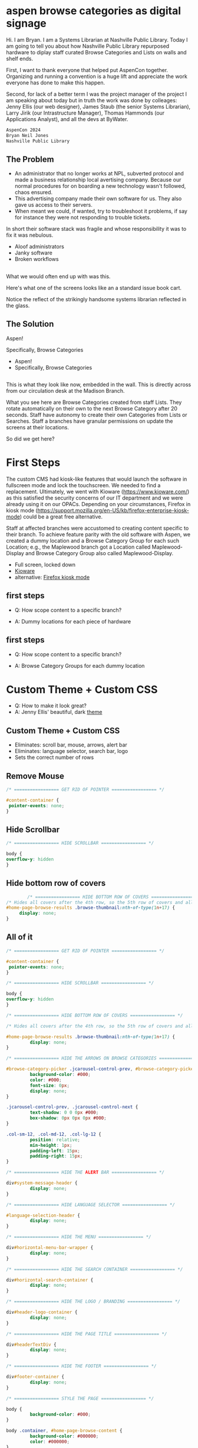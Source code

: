 :REVEAL_PROPERTIES:
#+REVEAL_DEFAULT_SLIDE_BACKGROUND: ./images/aspen-background.png
#+REVEAL_TITLE_SLIDE_BACKGROUND: ./images/aspen-background.png
#+REVEAL_THEME: aspen-red
#+REVEAL_HLEVEL: 1
#+REVEAL_PLUGINS: (markdown notes)
#+REVEAL_DEFAULT_FRAG_STYLE: fade-left
#+OPTIONS: timestamp:nil toc:0 num:nil
#+REVEAL_TITLE_SLIDE: <h2>Aspen Browse Categories As Digital Signage</h2></br><h6>AspenCon 2023</h6>Bryan Neil Jones</br>Nashville Public Library
:END:

* aspen browse categories as digital signage 
#+BEGIN_NOTES
Hi. I am Bryan. I am a Systems Librarian at Nashville Public Library. Today I am going to tell you about how Nashville Public Library repurposed hardware to diplay staff curated Browse Categories and Lists on walls and shelf ends. 

First, I want to thank everyone that helped put AspenCon together. Organizing and running a convention is a huge lift and appreciate the work everyone has done to make this happen. 

Second, for lack of a better term I was the project manager of the project I am speaking about today but in truth the work was done by colleages: Jenny Ellis (our web designer), James Staub (the senior Systems Librarian), Larry Jirik (our Intrastructure Manager), Thomas Hammonds (our Applications Analyst), and all the devs at ByWater.
#+END_NOTES
#+BEGIN_SRC html
AspenCon 2024
Bryan Neil Jones
Nashville Public Library
#+END_SRC
** The Problem
 #+BEGIN_NOTES
- An administrator that no longer works at NPL, subverted protocol and made a business relationship local avertising company. Because our normal procedures for on boarding a new technology wasn't followed, chaos ensured.
- This advertising company made their own software for us. They also gave us access to their servers.
- When meant we could, if wanted, try to troubleshoot it problems, if say for instance they were not responding to trouble tickets. 

In short their software stack was fragile and whose responsibility it was to fix it was nebulous.  
 #+END_NOTES
 #+ATTR_REVEAL: :frag (t)
 - Aloof administrators    
 - Janky software
 - Broken workflows
** [[./images/display-1.jpeg]]
#+BEGIN_NOTES
What we would often end up with was this.

Here's what one of the screens looks like an a standard issue book cart. 

Notice the reflect of the strikingly handsome systems librarian reflected in the glass.
#+END_NOTES
** The Solution
#+BEGIN_NOTES
Aspen!

Specifically, Browse Categories
#+END_NOTES
#+ATTR_REVEAL: :frag (t)
- Aspen!
- Specifically, Browse Categories
** [[./images/displays-2.jpg]] 
#+BEGIN_NOTES
This is what they look like now, embedded in the wall. This is directly across from our circulation desk at the Madison Branch.

What you see here are Browse Categories created from staff Lists. They rotate automatically on their own to the next Browse Category after 20 seconds. Staff have autonomy to create their own Categories from Lists or Searches. Staff a branches have granular permissions on update the screens at their locations.

So did we get here?
#+END_NOTES
* First Steps
#+BEGIN_NOTES
The custom CMS had kiosk-like features that would launch the software in fullscreen mode and lock the touchscreen. We needed to find a replacement. Ultimately, we went with Kioware (https://www.kioware.com/) as this satisfied the security concerns of our IT department and we were already using it on our OPACs. Depending on your circumstances, Firefox in kiosk mode (https://support.mozilla.org/en-US/kb/firefox-enterprise-kiosk-mode) could be a great free alternative.

Staff at affected branches were accustomed to creating content specific to their branch. To achieve feature parity with the old software with Aspen, we created a dummy location and a Browse Category Group for each such Location; e.g., the Maplewood branch got a Location called Maplewood-Display and Browse Category Group also called Maplewood-Display.	
#+END_NOTES
#+ATTR_REVEAL: :frag (t) 
- Full screen, locked down
- [[https://www.kioware.com/][Kioware]]
- alternative: [[https://support.mozilla.org/en-US/kb/firefox-enterprise-kiosk-mode][Firefox kiosk mode]]
** first steps 			 
 #+ATTR_REVEAL: :frag (t)
- Q: How scope content to a specific branch?
- A: Dummy locations for each piece of hardware
 #+BEGIN_NOTES

 #+END_NOTES
** 
[[./images/display-locations.png]]
 #+BEGIN_NOTES

 #+END_NOTES
** first steps 			 
 #+ATTR_REVEAL: :frag (t)
- Q: How scope content to a specific branch?
- A: Browse Category Groups for each dummy location
 #+BEGIN_NOTES

 #+END_NOTES
** 
[[./images/browse-category-groups.png]]
 #+BEGIN_NOTES

 #+END_NOTES

* Custom Theme + Custom CSS 
#+ATTR_REVEAL: :frag (t)
- Q: How to make it look great?
- A: Jenny Ellis' beautiful, dark [[https://docs.google.com/document/d/1M-mUy-G2Y8oI_AnwW4u9DrWyOyr3yBDmBRh4BaM9jnU][theme]]
#+BEGIN_NOTES

#+END_NOTES
** Custom Theme + Custom CSS 
#+ATTR_REVEAL: :frag (t)
- Eliminates: scroll bar, mouse, arrows, alert bar
- Eliminates: language selector, search bar, logo
- Sets the correct number of rows
#+BEGIN_NOTES

#+END_NOTES
** Remove Mouse 
#+ATTR_REVEAL: :frag (t)
#+BEGIN_SRC css :export code
		/* ================= GET RID OF POINTER ================= */

		#content-container {  
		 pointer-events: none;  
		}
#+END_SRC
#+BEGIN_NOTES

 #+END_NOTES
** Hide Scrollbar   
#+ATTR_REVEAL: :frag (t)
#+BEGIN_SRC css :export code 
		/* ================= HIDE SCROLLBAR ================= */

		body {
		overflow-y: hidden
		}
#+END_SRC
#+BEGIN_NOTES

 #+END_NOTES
** Hide bottom row of covers 
#+ATTR_REVEAL: :frag (t)
#+BEGIN_SRC css :export code
                /* ================= HIDE BOTTOM ROW OF COVERS ================= */
		/* Hides all covers after the 4th row, so the 5th row of covers and all that follow */
		#home-page-browse-results .browse-thumbnail:nth-of-type(1n+17) {
			 display: none;
		}
#+END_SRC
#+BEGIN_NOTES

 #+END_NOTES
** All of it
#+ATTR_REVEAL: :frag (t)
#+BEGIN_SRC css :export code
/* ================= GET RID OF POINTER ================= */

#content-container {  
 pointer-events: none;  
}

/* ================= HIDE SCROLLBAR ================= */

body {
overflow-y: hidden
}

/* ================= HIDE BOTTOM ROW OF COVERS ================= */

/* Hides all covers after the 4th row, so the 5th row of covers and all that follow */

#home-page-browse-results .browse-thumbnail:nth-of-type(1n+17) {
         display: none;
}

/* ================= HIDE THE ARROWS ON BROWSE CATEGORIES ================= */

#browse-category-picker .jcarousel-control-prev, #browse-category-picker .jcarousel-control-next {
         background-color: #000;
         color: #000;
         font-size: 0px;
         display: none;
}

.jcarousel-control-prev, .jcarousel-control-next {
         text-shadow: 0 0 0px #000;
         box-shadow: 0px 0px 0px #000;
}

.col-sm-12, .col-md-12, .col-lg-12 {
         position: relative;
         min-height: 1px;
         padding-left: 15px;
         padding-right: 15px;
}

/* ================= HIDE THE ALERT BAR ================= */

div#system-message-header {
         display: none;
}

/* ================= HIDE LANGUAGE SELECTOR ================= */

#language-selection-header {
         display: none;
}

/* ================= HIDE THE MENU ================= */

div#horizontal-menu-bar-wrapper {
         display: none;
}

/* ================= HIDE THE SEARCH CONTAINER ================= */

div#horizontal-search-container {
         display: none;
}

/* ================= HIDE THE LOGO / BRANDING ================= */

div#header-logo-container {
         display: none;
}

/* ================= HIDE THE PAGE TITLE ================= */

div#headerTextDiv {
         display: none; 
}

/* ================= HIDE THE FOOTER ================= */

div#footer-container {
         display: none;
}

/* ================= STYLE THE PAGE ================= */

body {
         background-color: #000;
}

body .container, #home-page-browse-content {
         background-color: #000000;
         color: #000000;
}

#home-page-browse-content {
         background-color: #000;
padding: 0;
}


#header-wrapper {
         background-color: black;
}

#home-page-browse-header {
         background-color: #000000;
margin-bottom: 25px;
}

#selected-browse-label {
         background-color: #000000;
}

#browse-sub-category-menu button.selected, #browse-sub-category-menu button.selected:hover {
         border-color: #0087AB !important;
         background-color: #97c6d3 !important;
         color: #ffffff !important;
}

.btn-toolbar.pull-right {
         display: none;
}

a#selected-browse-search-link {
         color: #fff;
}

div#more-browse-results {
         display: none;
}

#more-browse-results {
         background-color: #000;
}

.glyphicon-chevron-down:before {
         color: black;
}

a#js-top {
         display: none!important;
}

/* ================= BROWSE CATEGORY STYLES ================= */

.browse-category {
         font-size: 25px;
background-color: #000000 !important;
}

.browse-category div:hover {
         text-decoration: none;
}

.browse-category.selected {
         font-size: 25px;
}

.jcarousel li {
         border: 3px solid #fff;
}

div#selected-browse-label {
         display: none;
}

/* ================= Covers ================= */

.browse-thumbnail {
         background-color: #000;
margin-bottom: 50px
}

.browse-thumbnail img {
                         box-shadow: 5px 5px 0px #ccc;
border: 1px solid #707070;
}
#+END_SRC
#+BEGIN_NOTES

 #+END_NOTES
* Custom Javascript
#+ATTR_REVEAL: :frag (t)
- Q: How to make Browse Categories automatically move 
- A: James Staub's [[https://docs.google.com/document/d/1M-mUy-G2Y8oI_AnwW4u9DrWyOyr3yBDmBRh4BaM9jnU][custom JavaScript]]
#+BEGIN_NOTES
The old software displayed covers as an animated scroll. We had to figure out a way for the Browse Categories move on their own. James Staub, our senior systems librarian, wrote a JavaScript snippet to automate the rotation of Browse Categories. The snippet causes the current Category to advance to the next Category after twenty seconds and refresh the page after reaching the last Category in the Group. The last part is very important because this is what enables staff to make changes from their workstations without have to touch the hardware itself which is difficult to access. When the page refreshes, their changes appear. The snippet: 
#+END_NOTES
** Custom JavaScript
#+ATTR_REVEAL: :frag (t)
- Move to next Category after X seconds
#+BEGIN_SRC javascript :export code
<script>

if (location.pathname == '/') {
	var reloadURL = window.location.href;
	var rotateTime = 20000;
	var rotateCount = 0;
	function rotateCategory() {
		var bccount = $('.jcarousel').jcarousel('items').length;
		var nextCategory = null;		
		nextCategory = $('[data-category-id='+AspenDiscovery.Browse.curCategory+']').next().attr('data-category-id');
		if (!nextCategory || rotateCount >= bccount - 1 ) { 
			window.location.href = reloadURL;
		}
		rotateCount++;
		AspenDiscovery.Browse.changeBrowseCategory(nextCategory);
	}
	
	setTimeout(
		function waitForIt(){
			if(typeof AspenDiscovery.Browse.curCategory !== "undefined"){
				setInterval(rotateCategory,rotateTime)
			}else{
				setTimeout(waitForIt,250)
			}
		},750);
}

</script>
#+END_SRC
** Custom Javascript
#+ATTR_REVEAL: :frag (t)
- Refresh when getting the last Category
#+BEGIN_SRC javascript :export code
<script>

if (location.pathname == '/') {
	var reloadURL = window.location.href;
	var rotateTime = 20000;
	var rotateCount = 0;
	function rotateCategory() {
		var bccount = $('.jcarousel').jcarousel('items').length;
		var nextCategory = null;		
		nextCategory = $('[data-category-id='+AspenDiscovery.Browse.curCategory+']').next().attr('data-category-id');
		if (!nextCategory || rotateCount >= bccount - 1 ) { 
			window.location.href = reloadURL;
		}
		rotateCount++;
		AspenDiscovery.Browse.changeBrowseCategory(nextCategory);
	}
	
	setTimeout(
		function waitForIt(){
			if(typeof AspenDiscovery.Browse.curCategory !== "undefined"){
				setInterval(rotateCategory,rotateTime)
			}else{
				setTimeout(waitForIt,250)
			}
		},750);
}
</script>
#+END_SRC
** Custom JavaScript
#+ATTR_REVEAL: :frag (t)
#+BEGIN_SRC javascript :export code
<script>

if (location.pathname == '/') {
	var reloadURL = window.location.href;
	var rotateTime = 20000;
	var rotateCount = 0;
	function rotateCategory() {
		var bccount = $('.jcarousel').jcarousel('items').length;
		var nextCategory = null;		
		nextCategory = $('[data-category-id='+AspenDiscovery.Browse.curCategory+']').next().attr('data-category-id');
		if (!nextCategory || rotateCount >= bccount - 1 ) { 
			window.location.href = reloadURL;
		}
		rotateCount++;
		AspenDiscovery.Browse.changeBrowseCategory(nextCategory);
	}
	
	setTimeout(
		function waitForIt(){
			if(typeof AspenDiscovery.Browse.curCategory !== "undefined"){
				setInterval(rotateCategory,rotateTime)
			}else{
				setTimeout(waitForIt,250)
			}
		},750);
}
</script>
#+END_SRC
* Granular Permissions
#+ATTR_REVEAL: :frag (t)
[[./images/granular-permissions.png]]
#+BEGIN_NOTES
We have a lot of Browse Categories at our library (probably too many). The Collections & Technology team manages the system-wide Browse Category Groups centrally and we didn't want anyone moving our stapler. With the release of Aspen Discovery 23.06 we had the ability granularly assign permissions to specific staff members to edit only specific Browse Category Groups. Maplewood Librarian can be given permissions to edit only the Maplewood-Display Browse Category Group. No one moves our stapler.    
#+END_NOTES
* Staff Training
#+ATTR_REVEAL: :frag (t) 
- Staff had never heard the term 'Browse Category' before
- PDF instuction, video calls
- Positives and negatives 
 #+BEGIN_NOTES
 The staff who were creating content with old system didn't know about Aspen Browse Categories. I created a document that walked them through the process of creating Browse Categories. I also made myself available for video calls for any interested parties. The first link on the training document was the Aspen Help Center. The documentation in the Aspen Help Center was a boon to both me and the staff who are the folks actually creating content. 
 #+END_NOTES
* Future Steps
#+ATTR_REVEAL: :frag (t) 
- Info boxes
- Patron navigation
- Randomized covers
- Web Builder (not Browse Categories)
#+BEGIN_NOTES
Our next step is determining if we want the displays to be interactive. With the old software you could tap a title to bring up an info box about the title. Again, the info displayed was pulled from Aspen. If we decide that is an important feature, we then have to determine if it is something we can make happen in house, or if we'll need help from our colleagues at ByWater or a third party developer. The future is unwritten. If you want to checkout the current display Browse Categories, you can visit the URLs of the dummy locations. Veiwing them in fullscreen mode on a large-ish portrait monitor will give you the idea of what they look like on IRL. 
#+END_NOTES
* Takeaways
#+ATTR_REVEAL: :frag (t) 
- Follow procedures
- Know thyself, respect others
- Learn to code*
- Invest in a test server
#+BEGIN_NOTES

#+END_NOTES
* All the Things 
- [[https://bld.library.nashville.org][Bellevue branch]]
- [[https://bxd.library.nashville.org][Bordeaux branch]]
- [[https://epd.library.nashville.org][Edmondson Pike branch]]
- [[https://mad.library.nashville.org][Madison branch (screen one)]]
- [[https://mad2.library.nashville.org][Madison branch (screen two)]]
- [[https://sed.library.nashville.org][Southeast branch]]
- [[https://wpd.library.nashville.org][Watkins Park branch]]
#+BEGIN_NOTES

#+END_NOTES  
